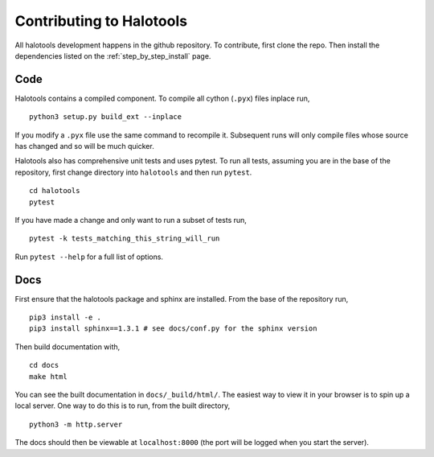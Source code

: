 .. _getting_started_developers:

*************************
Contributing to Halotools
*************************

All halotools development happens in the github repository. To contribute, first clone the repo.
Then install the dependencies listed on the :ref:`step_by_step_install` page.


Code
====

Halotools contains a compiled component. To compile all cython (``.pyx``) files inplace run, ::

   python3 setup.py build_ext --inplace

If you modify a ``.pyx`` file use the same command to recompile it. Subsequent runs will only compile files whose source has changed and so will be much quicker.

Halotools also has comprehensive unit tests and uses pytest. To run all tests, assuming you are in the base of the repository, first change directory into ``halotools`` and then run ``pytest``. ::

   cd halotools
   pytest

If you have made a change and only want to run a subset of tests run,  ::

   pytest -k tests_matching_this_string_will_run

Run ``pytest --help`` for a full list of options.


Docs
====

First ensure that the halotools package and sphinx are installed. From the base of the repository run, ::

   pip3 install -e .
   pip3 install sphinx==1.3.1 # see docs/conf.py for the sphinx version

Then build documentation with, ::

   cd docs
   make html

You can see the built documentation in ``docs/_build/html/``. The easiest way to view it in your browser is to spin up a local server. One way to do this is to run, from the built directory, ::

   python3 -m http.server

The docs should then be viewable at ``localhost:8000`` (the port will be logged when you start the server).
